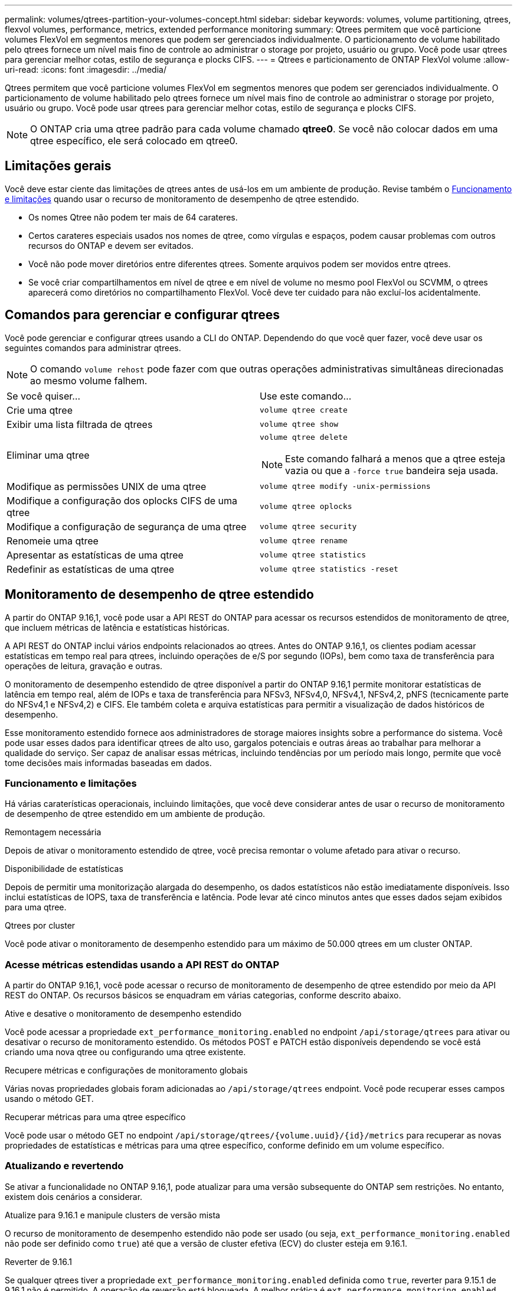 ---
permalink: volumes/qtrees-partition-your-volumes-concept.html 
sidebar: sidebar 
keywords: volumes, volume partitioning, qtrees, flexvol volumes, performance, metrics, extended performance monitoring 
summary: Qtrees permitem que você particione volumes FlexVol em segmentos menores que podem ser gerenciados individualmente. O particionamento de volume habilitado pelo qtrees fornece um nível mais fino de controle ao administrar o storage por projeto, usuário ou grupo. Você pode usar qtrees para gerenciar melhor cotas, estilo de segurança e plocks CIFS. 
---
= Qtrees e particionamento de ONTAP FlexVol volume
:allow-uri-read: 
:icons: font
:imagesdir: ../media/


[role="lead"]
Qtrees permitem que você particione volumes FlexVol em segmentos menores que podem ser gerenciados individualmente. O particionamento de volume habilitado pelo qtrees fornece um nível mais fino de controle ao administrar o storage por projeto, usuário ou grupo. Você pode usar qtrees para gerenciar melhor cotas, estilo de segurança e plocks CIFS.


NOTE: O ONTAP cria uma qtree padrão para cada volume chamado *qtree0*. Se você não colocar dados em uma qtree específico, ele será colocado em qtree0.



== Limitações gerais

Você deve estar ciente das limitações de qtrees antes de usá-los em um ambiente de produção. Revise também o <<Funcionamento e limitações>> quando usar o recurso de monitoramento de desempenho de qtree estendido.

* Os nomes Qtree não podem ter mais de 64 carateres.
* Certos carateres especiais usados nos nomes de qtree, como vírgulas e espaços, podem causar problemas com outros recursos do ONTAP e devem ser evitados.
* Você não pode mover diretórios entre diferentes qtrees. Somente arquivos podem ser movidos entre qtrees.
* Se você criar compartilhamentos em nível de qtree e em nível de volume no mesmo pool FlexVol ou SCVMM, o qtrees aparecerá como diretórios no compartilhamento FlexVol. Você deve ter cuidado para não excluí-los acidentalmente.




== Comandos para gerenciar e configurar qtrees

Você pode gerenciar e configurar qtrees usando a CLI do ONTAP. Dependendo do que você quer fazer, você deve usar os seguintes comandos para administrar qtrees.

[NOTE]
====
O comando `volume rehost` pode fazer com que outras operações administrativas simultâneas direcionadas ao mesmo volume falhem.

====
|===


| Se você quiser... | Use este comando... 


 a| 
Crie uma qtree
 a| 
`volume qtree create`



 a| 
Exibir uma lista filtrada de qtrees
 a| 
`volume qtree show`



 a| 
Eliminar uma qtree
 a| 
`volume qtree delete`


NOTE: Este comando falhará a menos que a qtree esteja vazia ou que a `-force true` bandeira seja usada.



 a| 
Modifique as permissões UNIX de uma qtree
 a| 
`volume qtree modify -unix-permissions`



 a| 
Modifique a configuração dos oplocks CIFS de uma qtree
 a| 
`volume qtree oplocks`



 a| 
Modifique a configuração de segurança de uma qtree
 a| 
`volume qtree security`



 a| 
Renomeie uma qtree
 a| 
`volume qtree rename`



 a| 
Apresentar as estatísticas de uma qtree
 a| 
`volume qtree statistics`



 a| 
Redefinir as estatísticas de uma qtree
 a| 
`volume qtree statistics -reset`

|===


== Monitoramento de desempenho de qtree estendido

A partir do ONTAP 9.16,1, você pode usar a API REST do ONTAP para acessar os recursos estendidos de monitoramento de qtree, que incluem métricas de latência e estatísticas históricas.

A API REST do ONTAP inclui vários endpoints relacionados ao qtrees. Antes do ONTAP 9.16,1, os clientes podiam acessar estatísticas em tempo real para qtrees, incluindo operações de e/S por segundo (IOPs), bem como taxa de transferência para operações de leitura, gravação e outras.

O monitoramento de desempenho estendido de qtree disponível a partir do ONTAP 9.16,1 permite monitorar estatísticas de latência em tempo real, além de IOPs e taxa de transferência para NFSv3, NFSv4,0, NFSv4,1, NFSv4,2, pNFS (tecnicamente parte do NFSv4,1 e NFSv4,2) e CIFS. Ele também coleta e arquiva estatísticas para permitir a visualização de dados históricos de desempenho.

Esse monitoramento estendido fornece aos administradores de storage maiores insights sobre a performance do sistema. Você pode usar esses dados para identificar qtrees de alto uso, gargalos potenciais e outras áreas ao trabalhar para melhorar a qualidade do serviço. Ser capaz de analisar essas métricas, incluindo tendências por um período mais longo, permite que você tome decisões mais informadas baseadas em dados.



=== Funcionamento e limitações

Há várias caraterísticas operacionais, incluindo limitações, que você deve considerar antes de usar o recurso de monitoramento de desempenho de qtree estendido em um ambiente de produção.

.Remontagem necessária
Depois de ativar o monitoramento estendido de qtree, você precisa remontar o volume afetado para ativar o recurso.

.Disponibilidade de estatísticas
Depois de permitir uma monitorização alargada do desempenho, os dados estatísticos não estão imediatamente disponíveis. Isso inclui estatísticas de IOPS, taxa de transferência e latência. Pode levar até cinco minutos antes que esses dados sejam exibidos para uma qtree.

.Qtrees por cluster
Você pode ativar o monitoramento de desempenho estendido para um máximo de 50.000 qtrees em um cluster ONTAP.



=== Acesse métricas estendidas usando a API REST do ONTAP

A partir do ONTAP 9.16,1, você pode acessar o recurso de monitoramento de desempenho de qtree estendido por meio da API REST do ONTAP. Os recursos básicos se enquadram em várias categorias, conforme descrito abaixo.

.Ative e desative o monitoramento de desempenho estendido
Você pode acessar a propriedade `ext_performance_monitoring.enabled` no endpoint `/api/storage/qtrees` para ativar ou desativar o recurso de monitoramento estendido. Os métodos POST e PATCH estão disponíveis dependendo se você está criando uma nova qtree ou configurando uma qtree existente.

.Recupere métricas e configurações de monitoramento globais
Várias novas propriedades globais foram adicionadas ao `/api/storage/qtrees` endpoint. Você pode recuperar esses campos usando o método GET.

.Recuperar métricas para uma qtree específico
Você pode usar o método GET no endpoint `/api/storage/qtrees/{volume.uuid}/{id}/metrics` para recuperar as novas propriedades de estatísticas e métricas para uma qtree específico, conforme definido em um volume específico.



=== Atualizando e revertendo

Se ativar a funcionalidade no ONTAP 9.16,1, pode atualizar para uma versão subsequente do ONTAP sem restrições. No entanto, existem dois cenários a considerar.

.Atualize para 9.16.1 e manipule clusters de versão mista
O recurso de monitoramento de desempenho estendido não pode ser usado (ou seja, `ext_performance_monitoring.enabled` não pode ser definido como `true`) até que a versão de cluster efetiva (ECV) do cluster esteja em 9.16.1.

.Reverter de 9.16.1
Se qualquer qtrees tiver a propriedade `ext_performance_monitoring.enabled` definida como `true`, reverter para 9.15.1 de 9.16.1 não é permitido. A operação de reversão está bloqueada. A melhor prática é `ext_performance_monitoring.enabled` definir como `false` para todos os qtrees antes de reverter para uma versão anterior do ONTAP.



=== Saiba mais

Saiba mais sobre a API REST do ONTAP, incluindo https://docs.netapp.com/us-en/ontap-automation/whats-new.html["Novidades com a API REST do ONTAP"^], na documentação de automação do ONTAP. Você também deve consultar a documentação de automação do ONTAP para obter detalhes sobre a API REST do ONTAP https://docs.netapp.com/us-en/ontap-automation/reference/api_reference.html["endpoints de qtree"^] .
